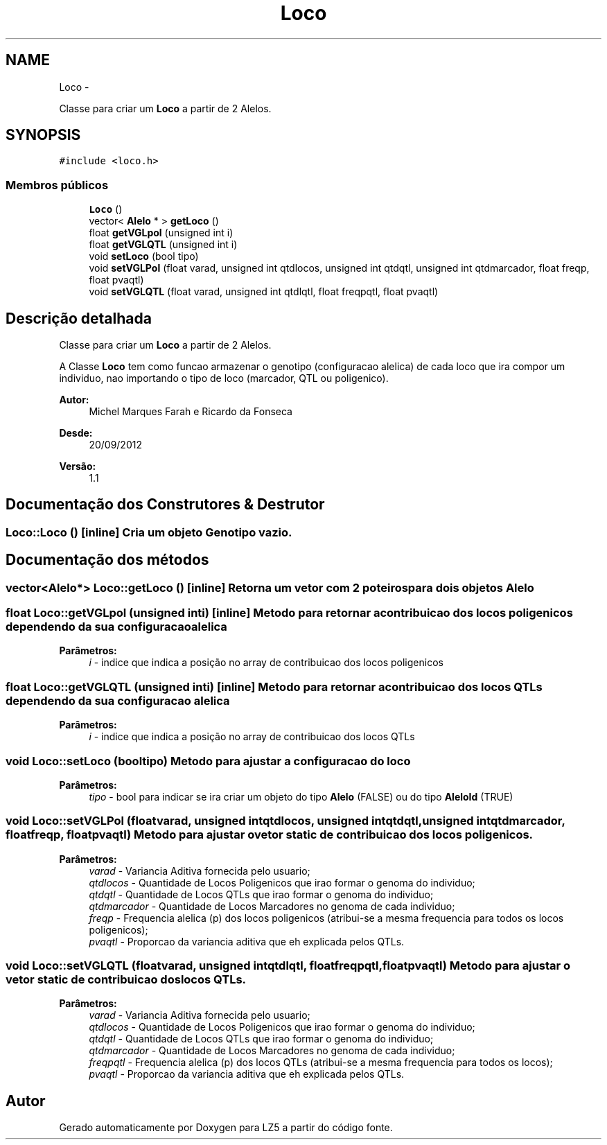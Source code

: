 .TH "Loco" 3 "Terça, 29 de Janeiro de 2013" "Version lz5_turbo" "LZ5" \" -*- nroff -*-
.ad l
.nh
.SH NAME
Loco \- 
.PP
Classe para criar um \fBLoco\fP a partir de 2 Alelos\&.  

.SH SYNOPSIS
.br
.PP
.PP
\fC#include <loco\&.h>\fP
.SS "Membros públicos"

.in +1c
.ti -1c
.RI "\fBLoco\fP ()"
.br
.ti -1c
.RI "vector< \fBAlelo\fP * > \fBgetLoco\fP ()"
.br
.ti -1c
.RI "float \fBgetVGLpol\fP (unsigned int i)"
.br
.ti -1c
.RI "float \fBgetVGLQTL\fP (unsigned int i)"
.br
.ti -1c
.RI "void \fBsetLoco\fP (bool tipo)"
.br
.ti -1c
.RI "void \fBsetVGLPol\fP (float varad, unsigned int qtdlocos, unsigned int qtdqtl, unsigned int qtdmarcador, float freqp, float pvaqtl)"
.br
.ti -1c
.RI "void \fBsetVGLQTL\fP (float varad, unsigned int qtdlqtl, float freqpqtl, float pvaqtl)"
.br
.in -1c
.SH "Descrição detalhada"
.PP 
Classe para criar um \fBLoco\fP a partir de 2 Alelos\&. 

A Classe \fBLoco\fP tem como funcao armazenar o genotipo (configuracao alelica) de cada loco que ira compor um individuo, nao importando o tipo de loco (marcador, QTL ou poligenico)\&. 
.PP
\fBAutor:\fP
.RS 4
Michel Marques Farah e Ricardo da Fonseca 
.RE
.PP
\fBDesde:\fP
.RS 4
20/09/2012 
.RE
.PP
\fBVersão:\fP
.RS 4
1\&.1 
.RE
.PP

.SH "Documentação dos Construtores & Destrutor"
.PP 
.SS "\fBLoco::Loco\fP ()\fC [inline]\fP"Cria um objeto Genotipo vazio\&. 
.SH "Documentação dos métodos"
.PP 
.SS "vector<\fBAlelo\fP*> \fBLoco::getLoco\fP ()\fC [inline]\fP"Retorna um vetor com 2 poteiros para dois objetos \fBAlelo\fP 
.SS "float \fBLoco::getVGLpol\fP (unsigned inti)\fC [inline]\fP"Metodo para retornar a contribuicao dos locos poligenicos dependendo da sua configuracao alelica 
.PP
\fBParâmetros:\fP
.RS 4
\fIi\fP - indice que indica a posição no array de contribuicao dos locos poligenicos 
.RE
.PP

.SS "float \fBLoco::getVGLQTL\fP (unsigned inti)\fC [inline]\fP"Metodo para retornar a contribuicao dos locos QTLs dependendo da sua configuracao alelica 
.PP
\fBParâmetros:\fP
.RS 4
\fIi\fP - indice que indica a posição no array de contribuicao dos locos QTLs 
.RE
.PP

.SS "void \fBLoco::setLoco\fP (booltipo)"Metodo para ajustar a configuracao do loco 
.PP
\fBParâmetros:\fP
.RS 4
\fItipo\fP - bool para indicar se ira criar um objeto do tipo \fBAlelo\fP (FALSE) ou do tipo \fBAleloId\fP (TRUE) 
.RE
.PP

.SS "void \fBLoco::setVGLPol\fP (floatvarad, unsigned intqtdlocos, unsigned intqtdqtl, unsigned intqtdmarcador, floatfreqp, floatpvaqtl)"Metodo para ajustar o vetor static de contribuicao dos locos poligenicos\&. 
.PP
\fBParâmetros:\fP
.RS 4
\fIvarad\fP - Variancia Aditiva fornecida pelo usuario; 
.br
\fIqtdlocos\fP - Quantidade de Locos Poligenicos que irao formar o genoma do individuo; 
.br
\fIqtdqtl\fP - Quantidade de Locos QTLs que irao formar o genoma do individuo; 
.br
\fIqtdmarcador\fP - Quantidade de Locos Marcadores no genoma de cada individuo; 
.br
\fIfreqp\fP - Frequencia alelica (p) dos locos poligenicos (atribui-se a mesma frequencia para todos os locos poligenicos); 
.br
\fIpvaqtl\fP - Proporcao da variancia aditiva que eh explicada pelos QTLs\&. 
.RE
.PP

.SS "void \fBLoco::setVGLQTL\fP (floatvarad, unsigned intqtdlqtl, floatfreqpqtl, floatpvaqtl)"Metodo para ajustar o vetor static de contribuicao dos locos QTLs\&. 
.PP
\fBParâmetros:\fP
.RS 4
\fIvarad\fP - Variancia Aditiva fornecida pelo usuario; 
.br
\fIqtdlocos\fP - Quantidade de Locos Poligenicos que irao formar o genoma do individuo; 
.br
\fIqtdqtl\fP - Quantidade de Locos QTLs que irao formar o genoma do individuo; 
.br
\fIqtdmarcador\fP - Quantidade de Locos Marcadores no genoma de cada individuo; 
.br
\fIfreqpqtl\fP - Frequencia alelica (p) dos locos QTLs (atribui-se a mesma frequencia para todos os locos); 
.br
\fIpvaqtl\fP - Proporcao da variancia aditiva que eh explicada pelos QTLs\&. 
.RE
.PP


.SH "Autor"
.PP 
Gerado automaticamente por Doxygen para LZ5 a partir do código fonte\&.
